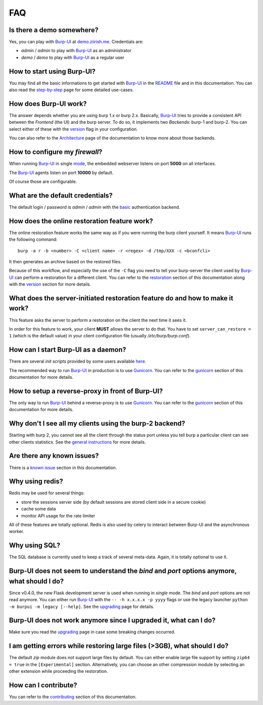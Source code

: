 FAQ
===

Is there a demo somewhere?
--------------------------

Yes, you can play with `Burp-UI`_ at `demo.ziirish.me`_. Credentials are:

- *admin* / *admin* to play with `Burp-UI`_ as an administrator
- *demo* / *demo* to play with `Burp-UI`_ as a regular user

How to start using Burp-UI?
---------------------------

You may find all the basic informations to get started with `Burp-UI`_ in the
`README`_ file and in this documentation. You can also read the
`step-by-step <step-by-step.html>`_ page for some detailed use-cases.

How does Burp-UI work?
----------------------

The answer depends whether you are using burp 1.x or burp 2.x. Basically,
`Burp-UI`_ tries to provide a consistent API between the *Frontend* (the UI) and
the burp server. To do so, it implements two *Backends*: burp-1 and burp-2.
You can select either of these with the `version <advanced_usage.html#versions>`__
flag in your configuration.

You can also refer to the `Architecture <architecture.html>`__ page of the
documentation to know more about those backends.

How to configure my *firewall*?
-------------------------------

When running `Burp-UI`_ in single `mode <advanced_usage.html#versions>`__, the
embedded webserver listens on port **5000** on all interfaces.

The `Burp-UI`_ agents listen on port **10000** by default.

Of course those are configurable.

What are the default credentials?
---------------------------------

The default login / password is *admin* / *admin* with the
`basic <advanced_usage.html#basic>`__ authentication backend.

How does the online restoration feature work?
---------------------------------------------

The online restoration feature works the same way as if you were running the
burp client yourself.
It means `Burp-UI`_ runs the following command:

::

    burp -a r -b <number> -C <client name> -r <regex> -d /tmp/XXX -c <bconfcli>


It then generates an archive based on the restored files.

Because of this workflow, and especially the use of the ``-C`` flag you need to
tell your burp-server the client used by `Burp-UI`_ can perform a restoration
for a different client.
You can refer to the `restoration <installation.html#restoration>`__ section of
this documentation along with the `version <advanced_usage.html#versions>`__
section for more details.

What does the server-initiated restoration feature do and how to make it work?
------------------------------------------------------------------------------

This feature asks the server to perform a restoration on the client the next
time it sees it.

In order for this feature to work, your client **MUST** allows the server to do
that. You have to set ``server_can_restore = 1`` (which is the default value) in
your client configuration file (usually */etc/burp/burp.conf*).

How can I start Burp-UI as a daemon?
------------------------------------

There are several *init scripts* provided by some users available
`here <https://git.ziirish.me/ziirish/burp-ui/tree/master/contrib>`__.

The recommended way to run `Burp-UI`_ in production is to use `Gunicorn`_. You
can refer to the `gunicorn <gunicorn.html#daemon>`__ section of this
documentation for more details.

How to setup a reverse-proxy in front of Burp-UI?
-------------------------------------------------

The only way to run `Burp-UI`_ behind a reverse-proxy is to use `Gunicorn`_.
You can refer to the `gunicorn <gunicorn.html#reverse-proxy>`__ section of this
documentation for more details.

Why don't I see all my clients using the burp-2 backend?
--------------------------------------------------------

Starting with burp 2, you cannot see all the client through the status port
unless you tell burp a particular client can see other clients statistics.
See the `general instructions <installation.html#burp-2>`_ for more details.

Are there any known issues?
---------------------------

There is a `known issue <introduction.html#known-issues>`__ section in this
documentation.

Why using redis?
----------------

Redis may be used for several things:

- store the sessions server side (by default sessions are stored client side in
  a secure cookie)
- cache some data
- monitor API usage for the rate limiter

All of these features are totally optional.
Redis is also used by celery to interact between Burp-UI and the asynchronous
worker.

Why using SQL?
--------------

The SQL database is currently used to keep a track of several meta-data.
Again, it is totally optional to use it.

Burp-UI does not seem to understand the *bind* and *port* options anymore, what should I do?
--------------------------------------------------------------------------------------------

Since v0.4.0, the new Flask development server is used when running in
*single* mode. The *bind* and *port* options are not read anymore.
You can either run `Burp-UI`_ with the ``-- -h x.x.x.x -p yyyy`` flags or use
the legacy launcher ``python -m burpui -m legacy [--help]``.
See the `upgrading <upgrading.html#v0-4-0>`__ page for details.

Burp-UI does not work anymore since I upgraded it, what can I do?
-----------------------------------------------------------------

Make sure you read the `upgrading <upgrading.html>`__ page in case some breaking
changes occurred.

I am getting errors while restoring large files (>3GB), what should I do?
-------------------------------------------------------------------------

The default *zip* module does not support large files by default. You can either
enable large file support by setting ``zip64 = true`` in the ``[Experimental]``
section.
Alternatively, you can choose an other compression module by selecting an other
extension while proceeding the restoration.

How can I contribute?
---------------------

You can refer to the `contributing <contributing.html>`__ section of this
documentation.




.. _Burp-UI: https://git.ziirish.me/ziirish/burp-ui
.. _Gunicorn: http://gunicorn.org/
.. _README: https://git.ziirish.me/ziirish/burp-ui/blob/master/README.rst
.. _demo.ziirish.me: https://demo.ziirish.me/
